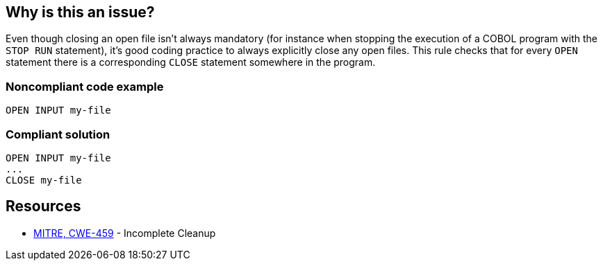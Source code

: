 == Why is this an issue?

Even though closing an open file isn't always mandatory (for instance when stopping the execution of a COBOL program with the ``++STOP RUN++`` statement), it's good coding practice to always explicitly close any open files. This rule checks that for every ``++OPEN++`` statement there is a corresponding ``++CLOSE++`` statement somewhere in the program.


=== Noncompliant code example

[source,cobol]
----
OPEN INPUT my-file
----


=== Compliant solution

[source,cobol]
----
OPEN INPUT my-file
...
CLOSE my-file
----


== Resources

* https://cwe.mitre.org/data/definitions/459[MITRE, CWE-459] - Incomplete Cleanup


ifdef::env-github,rspecator-view[]

'''
== Implementation Specification
(visible only on this page)

=== Message

File "XXXX" is opened, but never explicitely closed


'''
== Comments And Links
(visible only on this page)

=== is related to: S1630

endif::env-github,rspecator-view[]
